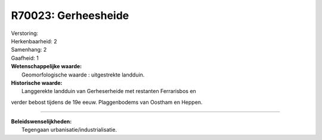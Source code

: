 R70023: Gerheesheide
====================

| Verstoring:

| Herkenbaarheid: 2

| Samenhang: 2

| Gaafheid: 1

| **Wetenschappelijke waarde:**
|  Geomorfologische waarde : uitgestrekte landduin.

| **Historische waarde:**
|  Langgerekte landduin van Gerheserheide met restanten Ferrarisbos en
verder bebost tijdens de 19e eeuw. Plaggenbodems van Oostham en Heppen.

--------------

| **Beleidswenselijkheden:**
|  Tegengaan urbanisatie/industrialisatie.
